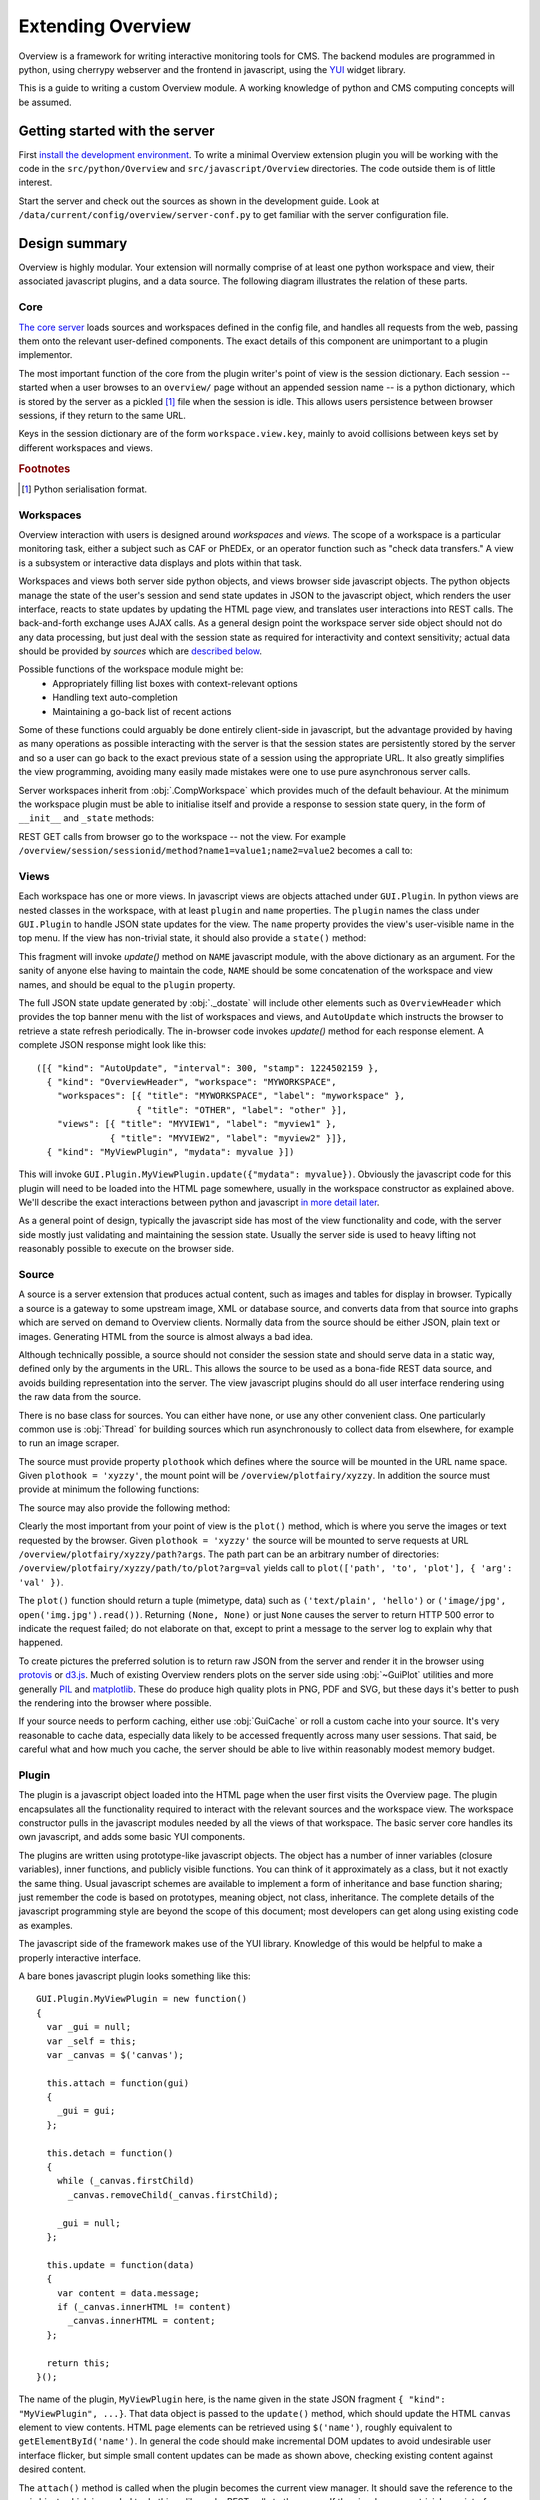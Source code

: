 Extending Overview
==================

Overview is a framework for writing interactive monitoring tools for CMS. The
backend modules are programmed in python, using cherrypy webserver and the
frontend in javascript, using the `YUI <http://developer.yahoo.com/yui>`_
widget library.

This is a guide to writing a custom Overview module. A working knowledge of
python and CMS computing concepts will be assumed.

Getting started with the server
-------------------------------

First `install the development environment <overview-devguide>`_. To write a
minimal Overview extension plugin you will be working with the code in the
``src/python/Overview`` and ``src/javascript/Overview`` directories. The code
outside them is of little interest.

Start the server and check out the sources as shown in the development guide.
Look at ``/data/current/config/overview/server-conf.py`` to get familiar with
the server configuration file.

Design summary
--------------

Overview is highly modular. Your extension will normally comprise of at least
one python workspace and view, their associated javascript plugins, and a data
source. The following diagram illustrates the relation of these parts.

.. image:: overview.png

Core
~~~~

`The core server <_modules/Monitoring/Core/GUI.html#Server>`_ loads sources
and workspaces defined in the config file, and handles all requests from the
web, passing them onto the relevant user-defined components. The exact details
of this component are unimportant to a plugin implementor.

The most important function of the core from the plugin writer's point of view
is the session dictionary. Each session -- started when a user browses to an
``overview/`` page without an appended session name -- is a python dictionary,
which is stored by the server as a pickled [#fpickle]_ file when the session
is idle. This allows users persistence between browser sessions, if they
return to the same URL.

Keys in the session dictionary are of the form ``workspace.view.key``, mainly
to avoid collisions between keys set by different workspaces and views.

.. rubric:: Footnotes
.. [#fpickle] Python serialisation format.

Workspaces
~~~~~~~~~~

Overview interaction with users is designed around *workspaces* and *views.*
The scope of a workspace is a particular monitoring task, either a subject
such as CAF or PhEDEx, or an operator function such as "check data transfers."
A view is a subsystem or interactive data displays and plots within that task.

Workspaces and views both server side python objects, and views browser side
javascript objects. The python objects manage the state of the user's session
and send state updates in JSON to the javascript object, which renders the
user interface, reacts to state updates by updating the HTML page view, and
translates user interactions into REST calls. The back-and-forth exchange uses
AJAX calls. As a general design point the workspace server side object should
not do any data processing, but just deal with the session state as required
for interactivity and context sensitivity; actual data should be provided by
*sources* which are `described below <#source>`_.

Possible functions of the workspace module might be:
 * Appropriately filling list boxes with context-relevant options
 * Handling text auto-completion
 * Maintaining a go-back list of recent actions

Some of these functions could arguably be done entirely client-side in
javascript, but the advantage provided by having as many operations as
possible interacting with the server is that the session states are
persistently stored by the server and so a user can go back to the exact
previous state of a session using the appropriate URL. It also greatly
simplifies the view programming, avoiding many easily made mistakes were
one to use pure asynchronous server calls.

Server workspaces inherit from :obj:`.CompWorkspace` which provides much of
the default behaviour. At the minimum the workspace plugin must be able to
initialise itself and provide a response to session state query, in the form
of ``__init__`` and ``_state`` methods:

.. function:: __init__(self, gui, rank, category, name, \*args)

   Create the workspace object. Pass to the base class :obj:`.CompWorkspace`
   constructor the *gui*, *rank* and *category* arguments, followed by a *tag*
   for building state dictionary keys for this workspace, then *name*, and
   finally a list of view objects for this workspace. Install the javascript
   and css content by calling *gui's* :obj:`~Server._addJSFragment()` and
   :obj:`~Server._addCSSFragment()` methods. The entire user interface is
   built dynamically in javascript so neither workspaces nor views can have
   HTML or other page templating content.

   :arg Server gui: reference to the server object.
   :arg int rank: display order of the workspace.
   :arg str category: title for workspace category in top menu.
   :arg str name: title to show for this workspace in top menu.
   :arg list args: any other arguments provided in the config file.

.. function:: _state(self, session)

   Invoked whenever it's necessary to generate JSON for the user session.
   Usually simply forward the call to the base class :obj:`._dostate()` method
   which builds the full JSON response. If the session's current view has a
   ``state()`` method, :obj:`._dostate()` will automatically invoke it and
   merge the fragment into the final response.

   :arg session: session dictionary; pass to :obj:`._dostate()`.
   :return: user JSON session state.
   :rtype: string

REST GET calls from browser go to the workspace -- not the view. For example
``/overview/session/sessionid/method?name1=value1;name2=value2`` becomes a
call to:

.. function:: sessionMethod(self, session, \*args, \*\*kwargs)

   Implement ``method`` REST API call.

   :arg session: session dictionary.
   :arg args: URL path arguments, at least [sessionid, method] but can be more.
   :arg kwargs: dictionary of URL named arguments.
   :return: user JSON session state for calls made with ``makeCall()``.
   :rtype: string

Views
~~~~~

Each workspace has one or more views. In javascript views are objects attached
under ``GUI.Plugin``. In python views are nested classes in the workspace,
with at least ``plugin`` and ``name`` properties. The ``plugin`` names the
class under ``GUI.Plugin`` to handle JSON state updates for the view.  The
``name`` property provides the view's user-visible name in the top menu. If
the view has non-trivial state, it should also provide a ``state()`` method:

.. function:: state(self, session)

   Returns a JSON string fragment representing the view state, formatted as::

    { "kind": "NAME", "abc": "value", "xyz": 123 }

This fragment will invoke *update()* method on ``NAME`` javascript module,
with the above dictionary as an argument. For the sanity of anyone else
having to maintain the code, ``NAME`` should be some concatenation of the
workspace and view names, and should be equal to the ``plugin`` property.

The full JSON state update generated by :obj:`._dostate` will include other
elements such as ``OverviewHeader`` which provides the top banner menu with
the list of workspaces and views, and ``AutoUpdate`` which instructs the
browser to retrieve a state refresh periodically. The in-browser code invokes
*update()* method for each response element. A complete JSON response might
look like this::

    ([{ "kind": "AutoUpdate", "interval": 300, "stamp": 1224502159 },
      { "kind": "OverviewHeader", "workspace": "MYWORKSPACE",
        "workspaces": [{ "title": "MYWORKSPACE", "label": "myworkspace" },
                       { "title": "OTHER", "label": "other" }],
        "views": [{ "title": "MYVIEW1", "label": "myview1" },
                  { "title": "MYVIEW2", "label": "myview2" }]},
      { "kind": "MyViewPlugin", "mydata": myvalue }])

This will invoke ``GUI.Plugin.MyViewPlugin.update({"mydata": myvalue})``.
Obviously the javascript code for this plugin will need to be loaded into the
HTML page somewhere, usually in the workspace constructor as explained above.
We'll describe the exact interactions between python and javascript `in more
detail later <#plugin>`_.

As a general point of design, typically the javascript side has most of the
view functionality and code, with the server side mostly just validating and
maintaining the session state. Usually the server side is used to heavy
lifting not reasonably possible to execute on the browser side.

Source
~~~~~~

A source is a server extension that produces actual content, such as images
and tables for display in browser. Typically a source is a gateway to some
upstream image, XML or database source, and converts data from that source
into graphs which are served on demand to Overview clients. Normally data from
the source should be either JSON, plain text or images. Generating HTML from
the source is almost always a bad idea.

Although technically possible, a source should not consider the session state
and should serve data in a static way, defined only by the arguments in the
URL. This allows the source to be used as a bona-fide REST data source, and
avoids building representation into the server. The view javascript plugins
should do all user interface rendering using the raw data from the source.

There is no base class for sources. You can either have none, or use any other
convenient class. One particularly common use is :obj:`Thread` for building
sources which run asynchronously to collect data from elsewhere, for example
to run an image scraper.

The source must provide property ``plothook`` which defines where the source
will be mounted in the URL name space. Given ``plothook = 'xyzzy'``, the
mount point will be ``/overview/plotfairy/xyzzy``. In addition the source
must provide at minimum the following functions:

.. function:: __init__(self, gui, path, \*args)

   Source constructor.

   :arg gui: reference to the server object.
   :arg path: full path to a directory the source can use for storage; it is not guaranteed to exist yet.
   :arg args: any other arguments from the config file.

.. function:: plot(self, \*args, \*\*kwargs)

   Main work method for generating output, usually plots of some form.
   Called whenever a plot URL includes the ``plothook`` of this source.

   :arg args: remaining URL path components.
   :arg kwargs: dictionary of URL key/value arguments.
   :return: tuple of (mimetype, data), possibly (None, None)

The source may also provide the following method:

.. function:: prepareSession(self, session)

   Called whenever the server creates a new session. In most cases not
   needed, but allows source to customise the session object.

   :arg session: session dictionary.

Clearly the most important from your point of view is the ``plot()`` method,
which is where you serve the images or text requested by the browser. Given
``plothook = 'xyzzy'`` the source will be mounted to serve requests at URL
``/overview/plotfairy/xyzzy/path?args``. The path part can be an arbitrary
number of directories: ``/overview/plotfairy/xyzzy/path/to/plot?arg=val``
yields call to ``plot(['path', 'to', 'plot'], { 'arg': 'val' })``.

The ``plot()`` function should return a tuple (mimetype, data) such as
``('text/plain', 'hello')`` or ``('image/jpg', open('img.jpg').read())``.
Returning ``(None, None)`` or just ``None`` causes the server to return HTTP
500 error to indicate the request failed; do not elaborate on that, except to
print a message to the server log to explain why that happened.

To create pictures the preferred solution is to return raw JSON from the
server and render it in the browser using `protovis <http://protovis.org>`_ or
`d3.js <http://mbostock.github.com/d3>`_. Much of existing Overview renders
plots on the server side using :obj:`~GuiPlot` utilities and more generally
`PIL <http://www.pythonware.com/products/pil/>`_ and `matplotlib
<http://matplotlib.sourceforge.net/>`_. These do produce high quality plots in
PNG, PDF and SVG, but these days it's better to push the rendering into the
browser where possible.

If your source needs to perform caching, either use :obj:`GuiCache` or roll a
custom cache into your source. It's very reasonable to cache data, especially
data likely to be accessed frequently across many user sessions. That said, be
careful what and how much you cache, the server should be able to live within
reasonably modest memory budget.

Plugin
~~~~~~

The plugin is a javascript object loaded into the HTML page when the user
first visits the Overview page. The plugin encapsulates all the functionality
required to interact with the relevant sources and the workspace view. The
workspace constructor pulls in the javascript modules needed by all the views
of that workspace. The basic server core handles its own javascript, and adds
some basic YUI components.

The plugins are written using prototype-like javascript objects. The object
has a number of inner variables (closure variables), inner functions, and
publicly visible functions. You can think of it approximately as a class, but
it not exactly the same thing. Usual javascript schemes are available to
implement a form of inheritance and base function sharing; just remember the
code is based on prototypes, meaning object, not class, inheritance. The
complete details of the javascript programming style are beyond the scope of
this document; most developers can get along using existing code as examples.

The javascript side of the framework makes use of the YUI library. Knowledge
of this would be helpful to make a properly interactive interface.

A bare bones javascript plugin looks something like this::

  GUI.Plugin.MyViewPlugin = new function()
  {
    var _gui = null;
    var _self = this;
    var _canvas = $('canvas');

    this.attach = function(gui)
    {
      _gui = gui;
    };

    this.detach = function()
    {
      while (_canvas.firstChild)
        _canvas.removeChild(_canvas.firstChild);

      _gui = null;
    };

    this.update = function(data)
    {
      var content = data.message;
      if (_canvas.innerHTML != content)
        _canvas.innerHTML = content;
    };

    return this;
  }();

The name of the plugin, ``MyViewPlugin`` here, is the name given in the state
JSON fragment ``{ "kind": "MyViewPlugin", ...}``. That data object is passed
to the ``update()`` method, which should update the HTML ``canvas`` element to
view contents. HTML page elements can be retrieved using ``$('name')``,
roughly equivalent to ``getElementById('name')``. In general the code should
make incremental DOM updates to avoid undesirable user interface flicker, but
simple small content updates can be made as shown above, checking existing
content against desired content.

The ``attach()`` method is called when the plugin becomes the current view
manager. It should save the reference to the *gui* object, which is needed to
do things like make REST calls to the server. If the view has a non-trivial
user interface, build it in ``attach()`` and save references to key HTML
elements in closure variables after you've created the page contents.

The ``detach()`` method is invoked when the plugin is detached, for example
when the user changes workspaces or views. The method should undo whatever
changes ``attach()`` and ``update()`` methods have made, leaving the HTML to
its original state. It should also cancel any timeouts or intervals the view
has installed, or any mouse action handlers. In short, it should revert any
global state changes. Also make sure to reset closure variables to avoid
retaining lingering references to objects which should be garbage collected.

Note that the ``update()`` method can be called at any time, and will often
be called as a response to server REST calls -- many of which return a new
state in response to the action. The plugin code should be prepared to handle
an ``update()`` call at any time. The data coming from the server is always
authoritative; the state in the browser should be discarded whenever the two
differ.

The plugin can have private variables as shown above. In general they should
be closure variables, inaccessible from outside the plugin. The ``_self`` is
often necessary because in javascript ``this`` may refer to something other
than your plugin object, for example user interface ``onclick`` handlers will
often have the form element as ``this``.

To interact with the server, create a function to handle some event such as
``onclick`` or ``onchange``, or an interval timer. To place a call do:
``_gui.makeCall(_url() + "method?arg=" + encodeURIComponent(value));``
where *_gui* is the closure variable captured from ``attach()`` as shown
above. This will arrive in the server as a call into current workspace's
``sessionMethod(['sessionid', 'method'], { 'arg': 'value' })``. The latter
should reply by sending a new session state by calling :obj:`._state()`.

Note that ``makeCall()`` calls are automatically serialised and the replies
are guaranteed to be processed in the order the browser made the calls. Do be
careful nevertheless not to confuse yourself if it's possible for user to
initiate several overlapping actions, for example by rapidly clicking on user
interface elements, or you implement features such as auto-completion. If you
use YUI's ``YAHOO.util.Connect.asyncRequest()`` or the underlying AJAX HTTP
requests, beware they are *not* guaranteed to execute in order, and several
may be executed concurrently. In fact it's not even guaranteed that AJAX calls
arrive on the server in the order they are started in the browser. If you use
``makeCall()`` you get much better order guarantees, but still may need to
care not to undo effects of several actions occurring in rapid-fire sequence.

If you need to refer to the server, for example to load raw text content
straight from the server, use global variables such as ``ROOTPATH`` and
``FULLROOTPATH`` to construct your URLs.

Configuration
~~~~~~~~~~~~~

The server is configured in python, using an instance of :obj:`.ServerDef`. As
it's python, you can do almost anything, but it tends to be wise to resist the
temptation to do anything clever. You'll normally find the following constructs
in the configuration.

``modules = ('Module1','Module2')``
  List of python modules to load into the server; at least the modules providing
  the workspaces and sources need to be named here.

``envsetup = 'STRING'``
  Commands (typically ``source .../xyz.sh``) to be exec'd at server startup.

``server.port = 9000``
  Port used by the server.

``server.serverDir = '/PATH'``
  Root path of the server's storage directory. Should contain at least a
  folder ``www/sessions`` where pickled sessions will be stored. Directories
  for source data storage will also be allocated under this path.

``server.baseUrl = '/PATH'``
  Start of all URLs for this system. '/overview' has been assumed for all the
  content above. Going to the web-server root will get you nothing.

``server.title = 'NAME'``
  Displayed at top left of page.

``server.serviceName = 'NAME'``
  Not used for anything in Overview (used in DQM GUI).

``server.service('NAME', 'URL')``
  Add a service and its address to the service ring. These are not shown in
  the Overview user interface; in DQM GUI they are shown as a ring of
  associated services, allowing users to switch between related services.

``server.source('NAME', ARG..)``
  Install an instance of ``NAMESource`` into the server, with whatever
  arguments follow.

``server.workspace('NAME', RANK, 'CATEGORY', 'TITLE', ARG...)``
  Install an instance of ``NAMEWorkspace`` into the server with the arguments
  ``(RANK, CATEGORY, TITLE, *args)``. The same workspace type can be
  instantiated several times with different arguments; the ``TITLE`` parameter
  allows them to be labelled uniquely. Workspaces are displayed in the user
  interface in increasing order by ``RANK``, not in order of appearance in the
  configuration.

``server.extend('NAME', ARG...)``
  Instantiate ``NAME`` extension with the remaining arguments. An extension
  is an object which is neither workspace nor a source, but is needed to be
  present nevertheless. It may be an object such as an asynchronous cache,
  or a CherryPy content provider which does not match anything else. The
  latter objects need to mount themselves into the URL directory tree.

Examples
--------

Here we will present two example workspaces. Both of them are in their own way
fairly pointless exercises -- the former really does nothing that couldn't be
accomplished with a single line of HTML and the latter only mirrors a working
AJAX service from elsewhere, but hopefully they should demonstrate the cycle of
how to develop an overview plugin. Code for both can be found in
:obj:`Monitoring.Overview.Example`.

A simple example: LHCCooldown
~~~~~~~~~~~~~~~~~~~~~~~~~~~~~

**Summary**

Our first example consists of a workspace, source and javascript plugin, the
purpose of which is to display the LHC cool-down status image from `the LHC
web page <http://cern.ch/lhc>`_. This example is non-interactive, so the
`workspace <_modules/Monitoring/Overview/Example.html#LHCWorkspace>`_ and
`view <_modules/Monitoring/Overview/Example.html#LHCWorkspace.CooldownView>`_
will be minimal. It would be a good starting point from which to build your
own workspace.

The `source <_modules/Monitoring/Overview/Example.html#LHCSource>`_ has a
fixed list of images which it scrapes from the original URL and pass it the
data to the requesting page, without any modification or caching. The
javascript plugin loads the image when the view is attached.

**Workspace**

The workspace constructor is minimal. It just initialises the base class with
the parametres and the :obj:`.CooldownView` view, and loads the javascript.

The :obj:`.CooldownView` class contains just three properties; ``name`` which
is the human-readable title for the view, ``label`` which is the internal name
used for deciding which view to display server-side and ``plugin`` which is
the name of the javascript plugin to load when this view is selected.

The ``_state()`` method is not exposed but is used by other methods to convert
the session dictionary into a transmittable JSON object when the javascript
plugin requests the session state. The base class ``_dostate()`` is enough.

**Source**

In this example the only real action in python is in the source, and even
that is very simple. The ``__init__()`` method doesn't do anything at all.
The ``plothook`` declares the mount point as ``/overview/plotfairy/lhc``,
and the ``plot()`` method handles the drawing request: scraping the one
supported image from the upstream server.

If the HTTP request is for ``/overview/plotfairy/lhc/lhc.png``, the source
fetches the upstream image and passes it back to the caller. It does this in
the ``plot()`` method, checking the image request against the dictionary
``self.urls`` of known images. This dictionary lists key-value pairs of
locally exposed image name and upstream origin URL. The example is set up with
just one such image, ``http://hcc.web.cern.ch/hcc/file/field_lhc.png`` is
returned as ``lhc.png``. The image is retrieved using `urllib2`. The image
data type is assumed to be ``image/png``.

**Javascript**

As expected, the javascript for this example is very simple. Of the three
basic functions required (``attach()``, ``detach()`` and ``update()``) we only
need to provide implementations for the first two.

First we obtain a reference to the HTML page content area using ``$()``. The
``attach()`` function then creates a variable called ``content`` to which we
add a minimal amount of HTML including an image tag with the URL ``ROOTPATH +
"/plotfairy/lhc/lhc.png"``, as discussed in the source. Finally we check this
is not already the content, and then set it to the ``innerHTML`` of the canvas
area.

For ``detach()`` we iterate over all the child elements of the canvas removing
them. For ``update()`` we have nothing to do as no interaction is expected.

**Possible Extensions**

 * The source should be easily extensible to multiple images by expanding the
   URL dictionary. Add some javascript to make a slide-show.

 * Use PIL or something similar to modify the images as they pass through the
   source, for example add a time stamp.

A slightly more complex example: TPG Query
~~~~~~~~~~~~~~~~~~~~~~~~~~~~~~~~~~~~~~~~~~

**Summary**

`Transports publics genevois <http://tpg.ch/>`_ provide an AJAX query system
on their front page to get the next couple of buses leaving a given stop on a
given route in a given direction. But who wants to have to go all the way
there when what we really want is the time for the next bus 56 to leave CERN
heading back into town? This example uses the TPG AJAX interface, processes
the responses using DOM and then presents them.

The `workspace <_modules/Monitoring/Overview/Example.html#TPGWorkspace>`_
maintains the currently chosen line, stop and direction in the session state,
and handles updates to these from the front-end.

The `source <_modules/Monitoring/Overview/Example.html#TPGSource>`_ accepts
requests for lists of available lines, valid directions, lists of stops and
finally times, retrieves the data from the back-end, processes it and then
serves it as JSON.

The javascript plugin automatically updates the relevant list box contents
as line, direction and stop are chosen, and finally retrieves the times when
a complete query is available.

**Workspace**

The basic workspace here is the same as that for the LHC Cooldown example,
with just a couple of important modifications.

The ``sessiondef`` dictionary now contains several more keys, prefixed with
"``tpg.``", the default settings for line, direction and stop. The view
:obj:`.TPGView.state()` method includes these in the JSON object returned to
the javascript plugin.

We also add a :obj:`~.TPGWorkspace.sessionAlter()` function, to be called by
javascript as ``alter?field=X;value=Y`` where ``field`` is one of ``line``,
``direction`` or ``stop``. We get the values of ``field`` and ``value`` from
the keyword-arguments dictionary and then depending on which field we are
changing, update the session state appropriately. If we are changing the line
then all subsequent choices (direction, stop) become invalid until we choose
new values, and similarly changing the direction invalidates the stop. We use
``'null'`` as a signalling value here.

**Source**

The source in this case contains a couple of functions using urllib and DOM to
get lists of stops, times etc from the TPG backend. I'm not going to document
them here -- hopefully sufficient that :obj:`~.TPGSource._fetchLineList()`,
:obj:`~.TPGSource._fetchDirectionList()` and
:obj:`~.TPGSource._fetchStopList()` return ``{index: data}`` dictionaries that
should be translated into ``<option value='index'>data</option>`` and
:obj:`~.TPGSource._fetchResult()` returns a list of times.

The :obj:`~.TPGSource.plot()` method expects a single-element ``*path`` giving
the information desired (``linelist``, ``directionlist``, ``stoplist`` or
``times``) and the current line, direction and stop if relevant specified as
keyword arguments. As before we check for an appropriate request length and
that the request is one we recognise.

For each type of data, a check is made that the necessary arguments are in the
``**attrs`` dictionary and then a tuple is returned of ``'text/plain',
'(JSON)'``; parenthesis are required around the JSON block or the browser
throws an error when you try and ``eval()`` it. The JSON is obtained just with
the ``repr()`` inbuilt function -- this works for lists and dictionaries
providing they contain only (non-unicode) primitives. If you want a more
robust solution JSON libraries exist for python.

**Javascript**

The javascript for this example is slightly more complex. Points worth noting:

We store a global reference to the plugin function in ``_self``. This is
because the scope changes in callback functions and without this we won't be
able to access function members we need to at that point.

The ``attach()`` function is fairly straight forward -- again we insert a
block of HTML into the canvas object, and then use ``$()`` to get references
to relevant objects. We also add ``onchange`` handlers to the list boxes.
Finally we create a ``YAHOO.util.Connect.asyncRequest`` object to fetch the
list of all lines from the source. We provide this with a callback function
which will be used to populate the line listbox when this data arrives.

The function used for ``onchange`` handling is ``sendInput()``, which invokes
``_gui.makeCall()`` to send change details as ``alter?field=X;value=Y``,
corresponding to call to :obj:`.TPGWorkspace.sessionAlter()`.

After a call has been made, when there is a reply from the server the
``update()`` method is called with the new data object just received. Here we
retrieve the new values of line, direction and stop, and compare them to the
existing values we already have to see what has changed. If any has changed
then we blank the following options (change of line invalidates the list of
directions and stops), and then make a new ``asyncRequest`` to fill in the
next listbox with new values.  If a full query has been made then an
``asyncRequest`` is made for the results of this query.

Arrival of data from ``asyncRequest`` is handled by the ``receiveText()``
function. In each case an argument was set at request time to identify which
type of data the request is for. The ``makeOptionList()`` function is used to
convert the JSON object into ``<option></option>`` HTML, followed by call to
``setSelection()`` make the selected element equal to the current value, if
present. Notice the use of ``_self`` instead of ``this`` in this function as
when called it is outside of the scope of ``GUI.Plugin.TPGQuery``.

**Possible Extensions**

 * Stops and directions don't change - add caching of this data.
 * Add some javascript to show the current time and the time until each result.

Your new plugin
---------------

Hopefully this helped. Comments welcome.
